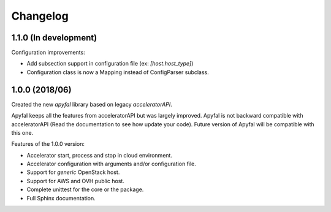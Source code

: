Changelog
=========

1.1.0 (In development)
----------------------

Configuration improvements:

- Add subsection support in configuration file (ex: *[host.host_type]*)
- Configuration class is now a Mapping instead of ConfigParser subclass.

1.0.0 (2018/06)
---------------

Created the new *apyfal* library based on legacy *acceleratorAPI*.

Apyfal keeps all the features from acceleratorAPI but was largely improved. Apyfal is not backward compatible with
acceleratorAPI (Read the documentation to see how update your code). Future version of Apyfal will be compatible with
this one.

Features of the 1.0.0 version:

- Accelerator start, process and stop in cloud environment.
- Accelerator configuration with arguments and/or configuration file.
- Support for *generic* OpenStack host.
- Support for AWS and OVH public host.
- Complete unittest for the core or the package.
- Full Sphinx documentation.
